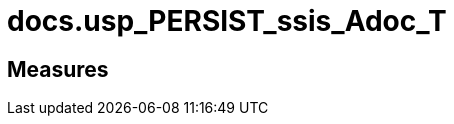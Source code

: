 = docs.usp_PERSIST_ssis_Adoc_T

// tag::description[]

// uncomment the following attribute, to hide exported descriptions

//:hide-exported-description:
// end::description[]

== Measures



